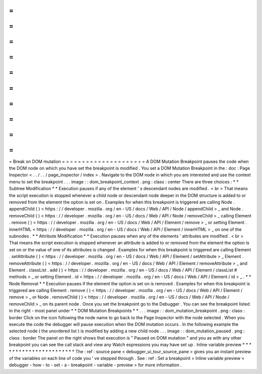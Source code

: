 =
=
=
=
=
=
=
=
=
=
=
=
=
=
=
=
=
=
=
=
=
Break
on
DOM
mutation
=
=
=
=
=
=
=
=
=
=
=
=
=
=
=
=
=
=
=
=
=
A
DOM
Mutation
Breakpoint
pauses
the
code
when
the
DOM
node
on
which
you
have
set
the
breakpoint
is
modified
.
You
set
a
DOM
Mutation
Breakpoint
in
the
:
doc
:
Page
Inspector
<
.
.
/
.
.
/
page_inspector
/
index
>
.
Navigate
to
the
DOM
node
in
which
you
are
interested
and
use
the
context
menu
to
set
the
breakpoint
.
.
.
image
:
:
dom_breakpoint_context
.
png
:
class
:
center
There
are
three
choices
:
*
*
Subtree
Modification
*
*
Execution
pauses
if
any
of
the
element
'
s
descendant
nodes
are
modified
.
<
br
>
That
means
the
script
execution
is
stopped
whenever
a
child
node
or
descendant
node
deeper
in
the
DOM
structure
is
added
to
or
removed
from
the
element
the
option
is
set
on
.
Examples
for
when
this
breakpoint
is
triggered
are
calling
Node
.
appendChild
(
)
<
https
:
/
/
developer
.
mozilla
.
org
/
en
-
US
/
docs
/
Web
/
API
/
Node
/
appendChild
>
_
and
Node
.
removeChild
(
)
<
https
:
/
/
developer
.
mozilla
.
org
/
en
-
US
/
docs
/
Web
/
API
/
Node
/
removeChild
>
_
calling
Element
.
remove
(
)
<
https
:
/
/
developer
.
mozilla
.
org
/
en
-
US
/
docs
/
Web
/
API
/
Element
/
remove
>
_
or
setting
Element
.
innerHTML
<
https
:
/
/
developer
.
mozilla
.
org
/
en
-
US
/
docs
/
Web
/
API
/
Element
/
innerHTML
>
_
on
one
of
the
subnodes
.
*
*
Attribute
Modification
*
*
Execution
pauses
when
any
of
the
elements
'
attributes
are
modified
.
<
br
>
That
means
the
script
execution
is
stopped
whenever
an
attribute
is
added
to
or
removed
from
the
element
the
option
is
set
on
or
the
value
of
one
of
its
attributes
is
changed
.
Examples
for
when
this
breakpoint
is
triggered
are
calling
Element
.
setAttribute
(
)
<
https
:
/
/
developer
.
mozilla
.
org
/
en
-
US
/
docs
/
Web
/
API
/
Element
/
setAttribute
>
_
Element
.
removeAttribute
(
)
<
https
:
/
/
developer
.
mozilla
.
org
/
en
-
US
/
docs
/
Web
/
API
/
Element
/
removeAttribute
>
_
and
Element
.
classList
.
add
(
)
<
https
:
/
/
developer
.
mozilla
.
org
/
en
-
US
/
docs
/
Web
/
API
/
Element
/
classList
#
methods
>
_
or
setting
Element
.
id
<
https
:
/
/
developer
.
mozilla
.
org
/
en
-
US
/
docs
/
Web
/
API
/
Element
/
id
>
_
.
*
*
Node
Removal
*
*
Execution
pauses
if
the
element
the
option
is
set
on
is
removed
.
Examples
for
when
this
breakpoint
is
triggered
are
calling
Element
.
remove
(
)
<
https
:
/
/
developer
.
mozilla
.
org
/
en
-
US
/
docs
/
Web
/
API
/
Element
/
remove
>
_
or
Node
.
removeChild
(
)
<
https
:
/
/
developer
.
mozilla
.
org
/
en
-
US
/
docs
/
Web
/
API
/
Node
/
removeChild
>
_
on
its
parent
node
.
Once
you
set
the
breakpoint
go
to
the
Debugger
.
You
can
see
the
breakpoint
listed
in
the
right
-
most
panel
under
*
*
DOM
Mutation
Breakpoints
*
*
.
.
.
image
:
:
dom_mutation_breakpoint
.
png
:
class
:
border
Click
on
the
icon
following
the
node
name
to
go
back
to
the
Page
Inspector
with
the
node
selected
.
When
you
execute
the
code
the
debugger
will
pause
execution
when
the
DOM
mutation
occurs
.
In
the
following
example
the
selected
node
(
the
unordered
list
)
is
modified
by
adding
a
new
child
node
.
.
.
image
:
:
dom_mutation_paused
.
png
:
class
:
border
The
panel
on
the
right
shows
that
execution
is
"
Paused
on
DOM
mutation
"
and
you
as
with
any
other
breakpoint
you
can
see
the
call
stack
and
view
any
Watch
expressions
you
may
have
set
up
.
Inline
variable
preview
*
*
*
*
*
*
*
*
*
*
*
*
*
*
*
*
*
*
*
*
*
*
*
The
:
ref
:
source
pane
<
debugger_ui_tour_source_pane
>
gives
you
an
instant
preview
of
the
variables
on
each
line
of
code
you
'
ve
stepped
through
.
See
:
ref
:
Set
a
breakpoint
>
Inline
variable
preview
<
debugger
-
how
-
to
-
set
-
a
-
breakpoint
-
variable
-
preview
>
for
more
information
.
